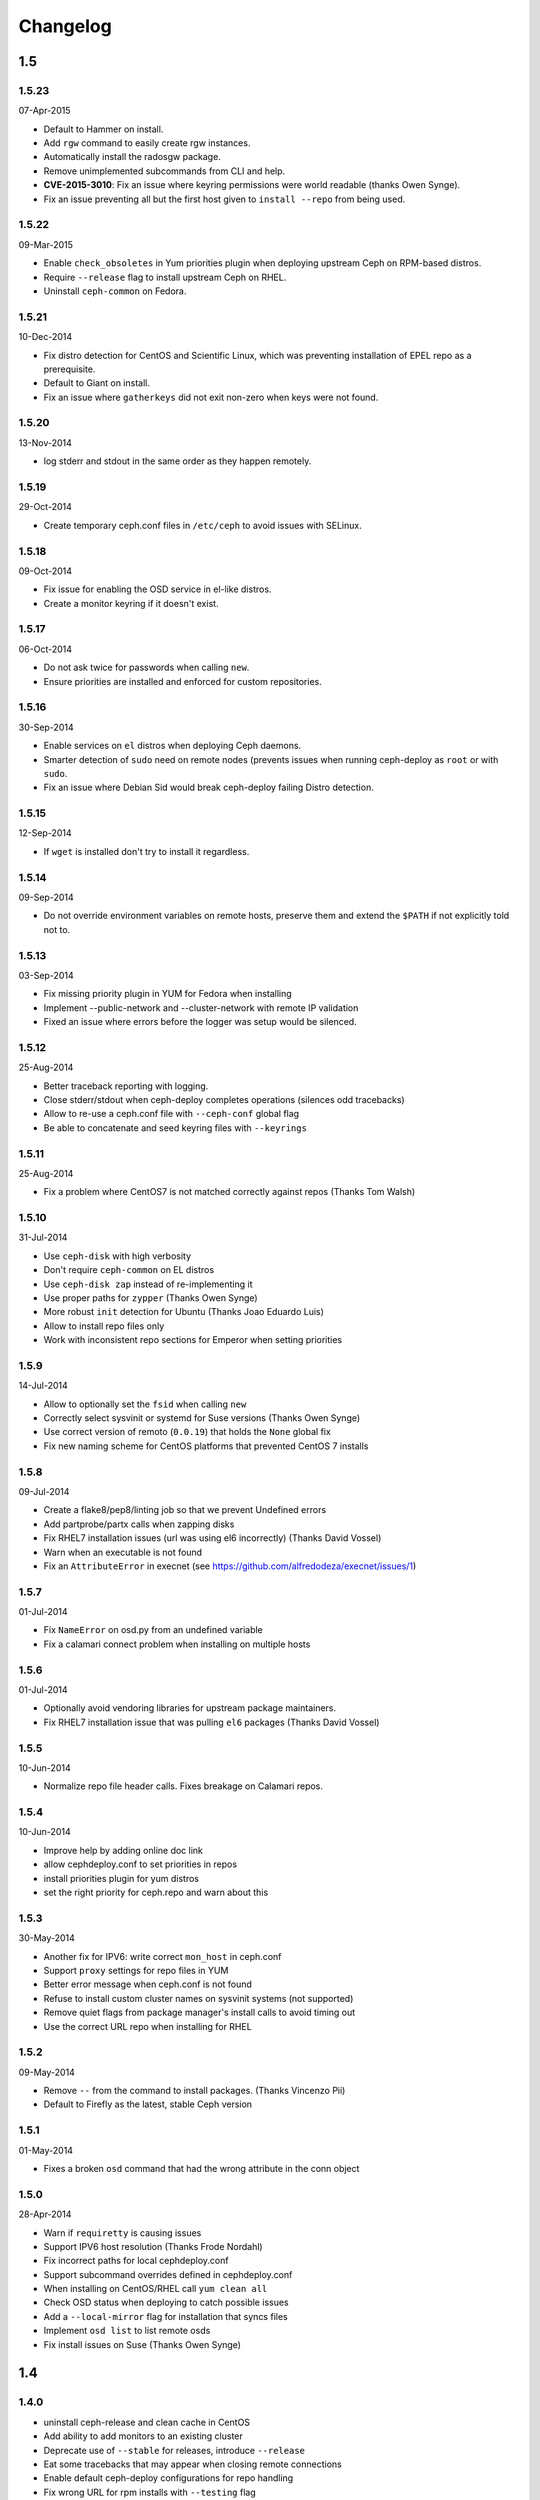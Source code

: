 Changelog
=========

1.5
---

1.5.23
^^^^^^
07-Apr-2015

* Default to Hammer on install.
* Add ``rgw`` command to easily create rgw instances.
* Automatically install the radosgw package.
* Remove unimplemented subcommands from CLI and help.
* **CVE-2015-3010**: Fix an issue where keyring permissions were
  world readable (thanks Owen Synge).
* Fix an issue preventing all but the first host given to
  ``install --repo`` from being used.

1.5.22
^^^^^^
09-Mar-2015

* Enable ``check_obsoletes`` in Yum priorities plugin when deploying
  upstream Ceph on RPM-based distros.
* Require ``--release`` flag to install upstream Ceph on RHEL.
* Uninstall ``ceph-common`` on Fedora.

1.5.21
^^^^^^
10-Dec-2014

* Fix distro detection for CentOS and Scientific Linux, which was
  preventing installation of EPEL repo as a prerequisite.
* Default to Giant on install.
* Fix an issue where ``gatherkeys`` did not exit non-zero when
  keys were not found.

1.5.20
^^^^^^
13-Nov-2014

* log stderr and stdout in the same order as they happen remotely.

1.5.19
^^^^^^
29-Oct-2014

* Create temporary ceph.conf files in ``/etc/ceph`` to avoid issues with
  SELinux.

1.5.18
^^^^^^
09-Oct-2014

* Fix issue for enabling the OSD service in el-like distros.
* Create a monitor keyring if it doesn't exist.

1.5.17
^^^^^^
06-Oct-2014

* Do not ask twice for passwords when calling ``new``.
* Ensure priorities are installed and enforced for custom repositories.

1.5.16
^^^^^^
30-Sep-2014

* Enable services on ``el`` distros when deploying Ceph daemons.
* Smarter detection of ``sudo`` need on remote nodes (prevents issues when
  running ceph-deploy as ``root`` or with ``sudo``.
* Fix an issue where Debian Sid would break ceph-deploy failing Distro
  detection.

1.5.15
^^^^^^
12-Sep-2014

* If ``wget`` is installed don't try to install it regardless.

1.5.14
^^^^^^
09-Sep-2014

* Do not override environment variables on remote hosts, preserve them and
  extend the ``$PATH`` if not explicitly told not to.

1.5.13
^^^^^^
03-Sep-2014

* Fix missing priority plugin in YUM for Fedora when installing
* Implement --public-network and --cluster-network with remote IP validation
* Fixed an issue where errors before the logger was setup would be silenced.

1.5.12
^^^^^^
25-Aug-2014

* Better traceback reporting with logging.
* Close stderr/stdout when ceph-deploy completes operations (silences odd
  tracebacks)
* Allow to re-use a ceph.conf file with ``--ceph-conf`` global flag
* Be able to concatenate and seed keyring files with ``--keyrings``

1.5.11
^^^^^^
25-Aug-2014

*  Fix a problem where CentOS7 is not matched correctly against repos (Thanks
   Tom Walsh)

1.5.10
^^^^^^
31-Jul-2014

* Use ``ceph-disk`` with high verbosity
* Don't require ``ceph-common`` on EL distros
* Use ``ceph-disk zap`` instead of re-implementing it
* Use proper paths for ``zypper`` (Thanks Owen Synge)
* More robust ``init`` detection for Ubuntu (Thanks Joao Eduardo Luis)
* Allow to install repo files only
* Work with inconsistent repo sections for Emperor when setting priorities

1.5.9
^^^^^
14-Jul-2014

* Allow to optionally set the ``fsid`` when calling ``new``
* Correctly select sysvinit or systemd for Suse versions (Thanks Owen Synge)
* Use correct version of remoto (``0.0.19``) that holds the ``None`` global fix
* Fix new naming scheme for CentOS platforms that prevented CentOS 7 installs

1.5.8
^^^^^
09-Jul-2014

* Create a flake8/pep8/linting job so that we prevent Undefined errors
* Add partprobe/partx calls when zapping disks
* Fix RHEL7 installation issues (url was using el6 incorrectly) (Thanks David Vossel)
* Warn when an executable is not found
* Fix an ``AttributeError`` in execnet (see https://github.com/alfredodeza/execnet/issues/1)

1.5.7
^^^^^
01-Jul-2014

* Fix ``NameError`` on osd.py from an undefined variable
* Fix a calamari connect problem when installing on multiple hosts

1.5.6
^^^^^
01-Jul-2014

* Optionally avoid vendoring libraries for upstream package maintainers.
* Fix RHEL7 installation issue that was pulling ``el6`` packages (Thanks David Vossel)

1.5.5
^^^^^
10-Jun-2014

* Normalize repo file header calls. Fixes breakage on Calamari repos.

1.5.4
^^^^^
10-Jun-2014

* Improve help by adding online doc link
* allow cephdeploy.conf to set priorities in repos
* install priorities plugin for yum distros
* set the right priority for ceph.repo and warn about this

1.5.3
^^^^^
30-May-2014

* Another fix for IPV6: write correct ``mon_host`` in ceph.conf
* Support ``proxy`` settings for repo files in YUM
* Better error message when ceph.conf is not found
* Refuse to install custom cluster names on sysvinit systems (not supported)
* Remove quiet flags from package manager's install calls to avoid timing out
* Use the correct URL repo when installing for RHEL

1.5.2
^^^^^
09-May-2014

* Remove ``--`` from the command to install packages. (Thanks Vincenzo Pii)
* Default to Firefly as the latest, stable Ceph version

1.5.1
^^^^^
01-May-2014

* Fixes a broken ``osd`` command that had the wrong attribute in the conn
  object

1.5.0
^^^^^
28-Apr-2014

* Warn if ``requiretty`` is causing issues
* Support IPV6 host resolution (Thanks Frode Nordahl)
* Fix incorrect paths for local cephdeploy.conf
* Support subcommand overrides defined in cephdeploy.conf
* When installing on CentOS/RHEL call ``yum clean all``
* Check OSD status when deploying to catch possible issues
* Add a ``--local-mirror`` flag for installation that syncs files
* Implement ``osd list`` to list remote osds
* Fix install issues on Suse (Thanks Owen Synge)

1.4
-----

1.4.0
^^^^^
* uninstall ceph-release and clean cache in CentOS
* Add ability to add monitors to an existing cluster
* Deprecate use of ``--stable`` for releases, introduce ``--release``
* Eat some tracebacks that may appear when closing remote connections
* Enable default ceph-deploy configurations for repo handling
* Fix wrong URL for rpm installs with ``--testing`` flag

1.3
---

1.3.5
^^^^^
* Support Debian SID for installs
* Error nicely when hosts cannot be resolved
* Return a non-zero exit status when monitors have not formed quorum
* Use the new upstream library for remote connections (execnet 1.2)
* Ensure proper read permissions for ceph.conf when pushing configs
* clean up color logging for non-tty sessions
* do not reformat configs when pushing, pushes are now as-is
* remove dry-run flag that did nothing

1.3.4
^^^^^
* ``/etc/ceph`` now gets completely removed when using ``purgedata``.
* Refuse to perform ``purgedata`` if ceph is installed
* Add more details when a given platform is not supported
* Use new Ceph auth settings for ``ceph.conf``
* Remove old journal size settings from ``ceph.conf``
* Add a new subcommand: ``pkg`` to install/remove packages from hosts


1.3.3
^^^^^
* Add repo mirror support with ``--repo-url`` and ``--gpg-url``
* Remove dependency on the ``which`` command
* Fix problem when removing ``/var/lib/ceph`` and OSDs are still mounted
* Make sure all tmp files are closed before moving, fixes issue when creating
  keyrings and conf files
* Complete remove the lsb module


1.3.2
^^^^^
* ``ceph-deploy new`` will now attempt to copy SSH keys if necessary unless it
  it disabled.
* Default to Emperor version of ceph when installing.

1.3.1
^^^^^
* Use ``shutil.move`` to overwrite files from temporary ones (Thanks Mark
  Kirkwood)
* Fix failure to ``wget`` GPG keys on Debian and Debian-based distros when
  installing

1.3.0
^^^^^
* Major refactoring for all the remote connections in ceph-deploy. With global
  and granular timeouts.
* Raise the log level for missing keyrings
* Allow ``--username`` to be used for connecting over SSH
* Increase verbosity when MDS fails, include the exit code
* Do not remove ``/etc/ceph``, just the contents
* Use ``rcceph`` instead of service for SUSE
* Fix lack of ``--cluster`` usage on monitor error checks
* ensure we correctly detect Debian releases

1.2
---

1.2.7
^^^^^
* Ensure local calls to ceph-deploy do not attempt to ssh.
* ``mon create-initial`` command to deploy all defined mons, wait for them to
  form quorum and finally to gatherkeys.
* Improve help menu for mon commands.
* Add ``--fs-type`` option to ``disk`` and ``osd`` commands (Thanks Benoit
  Knecht)
* Make sure we are using ``--cluster`` for remote configs when starting ceph
* Fix broken ``mon destroy`` calls using the new hostname resolution helper
* Add a helper to catch common monitor errors (reporting the status of a mon)
* Normalize all configuration options in ceph-deploy (Thanks Andrew Woodward)
* Use a ``cuttlefish`` compatible ``mon_status`` command
* Make ``osd activate`` use the new remote connection libraries for improved
  readability.
* Make ``disk zap`` also use the new remote connection libraries.
* Handle any connection errors that may came up when attempting to get into
  remote hosts.

1.2.6
^^^^^
* Fixes a problem witha closed connection for Debian distros when creating
  a mon.

1.2.5
^^^^^
* Fix yet another hanging problem when starting monitors. Closing the
  connection now before we even start them.

1.2.4
^^^^^
* Improve ``osd help`` menu with path information
* Really discourage the use of ``ceph-deploy new [IP]``
* Fix hanging remote requests
* Add ``mon status`` output when creating monitors
* Fix Debian install issue (wrong parameter order) (Thanks Sayid Munawar)
* ``osd`` commands will be more verbose when deploying them
* Issue a warning when provided hosts do not match ``hostname -s`` remotely
* Create two flags for altering/not-altering source repos at install time:
  ``--adjust-repos`` and ``--no-adjust-repos``
* Do not do any ``sudo`` commands if user is root
* Use ``mon status`` for every ``mon`` deployment and detect problems with
  monitors.
* Allow to specify ``host:fqdn/ip`` for all mon commands (Thanks Dmitry
  Borodaenko)
* Be consistent for hostname detection (Thanks Dmitry Borodaenko)
* Fix hanging problem on remote hosts

1.2.3
^^^^^
* Fix non-working ``disk list``
* ``check_call`` utility fixes ``$PATH`` issues.
* Use proper exit codes from the ``main()`` CLI function
* Do not error when attempting to add the EPEL repos.
* Do not complain when using IP:HOST pairs
* Report nicely when ``HOST:DISK`` is not used when zapping.

1.2.2
^^^^^
* Do not force usage of lsb_release, fallback to
  ``platform.linux_distribution()``
* Ease installation in CentOS/Scientific by adding the EPEL repo
  before attempting to install Ceph.
* Graceful handling of pushy connection issues due to host
  address resolution
* Honor the usage of ``--cluster`` when calling osd prepare.

1.2.1
^^^^^
* Print the help when no arguments are passed
* Add a ``--version`` flag
* Show the version in the help menu
* Catch ``DeployError`` exceptions nicely with the logger
* Fix blocked command when calling ``mon create``
* default to ``dumpling`` for installs
* halt execution on remote exceptions

1.2.0
^^^^^
* Better logging output
* Remote logging for individual actions for ``install`` and ``mon create``
* Install ``ca-certificates`` on all Debian-based distros
* Honor the usage of ``--cluster``
* Do not ``rm -rf`` monitor logs when destroying
* Error out when ``ceph-deploy new [IP]`` is used
* Log the ceph version when installing
